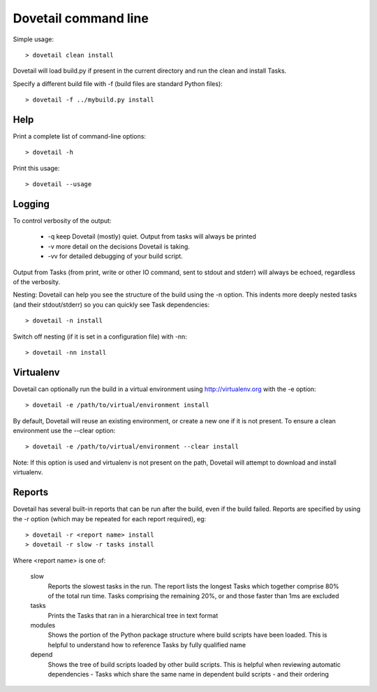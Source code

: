 Dovetail command line
=====================

Simple usage::

    > dovetail clean install

Dovetail will load build.py if present in the current directory and run the
clean and install Tasks.

Specify a different build file with -f (build files are standard Python files)::

    > dovetail -f ../mybuild.py install

Help
----

Print a complete list of command-line options::

    > dovetail -h

Print this usage::

    > dovetail --usage

Logging
-------

To control verbosity of the output:

    * -q keep Dovetail (mostly) quiet. Output from tasks will always be printed
    * -v more detail on the decisions Dovetail is taking.
    * -vv for detailed debugging of your build script.

Output from Tasks (from print, write or other IO command, sent to stdout and
stderr) will always be echoed, regardless of the verbosity.

Nesting: Dovetail can help you see the structure of the build using the -n
option. This indents more deeply nested tasks (and their stdout/stderr) so
you can quickly see Task dependencies::

    > dovetail -n install

Switch off nesting (if it is set in a configuration file) with -nn::

    > dovetail -nn install

Virtualenv
----------

Dovetail can optionally run the build in a virtual environment using
http://virtualenv.org with the -e option::

    > dovetail -e /path/to/virtual/environment install

By default, Dovetail will reuse an existing environment, or create a new one if
it is not present. To ensure a clean environment use the --clear option::

    > dovetail -e /path/to/virtual/environment --clear install

Note: If this option is used and virtualenv is not present on the path,
Dovetail will attempt to download and install virtualenv.

Reports
-------

Dovetail has several built-in reports that can be run after the build,
even if the build failed. Reports are specified by using the -r option (which
may be repeated for each report required), eg::

    > dovetail -r <report name> install
    > dovetail -r slow -r tasks install

Where <report name> is one of:

  slow
     Reports the slowest tasks in the run. The report lists the longest Tasks
     which together comprise 80% of the total run time. Tasks comprising
     the remaining 20%, or and those faster than 1ms are excluded

  tasks
     Prints the Tasks that ran in a hierarchical tree in text format

  modules
     Shows the portion of the Python package structure where build scripts
     have been loaded. This is helpful to understand how to reference Tasks
     by fully qualified name

  depend
     Shows the tree of build scripts loaded by other build scripts. This is
     helpful when reviewing automatic dependencies - Tasks which share the
     same name in dependent build scripts - and their ordering
